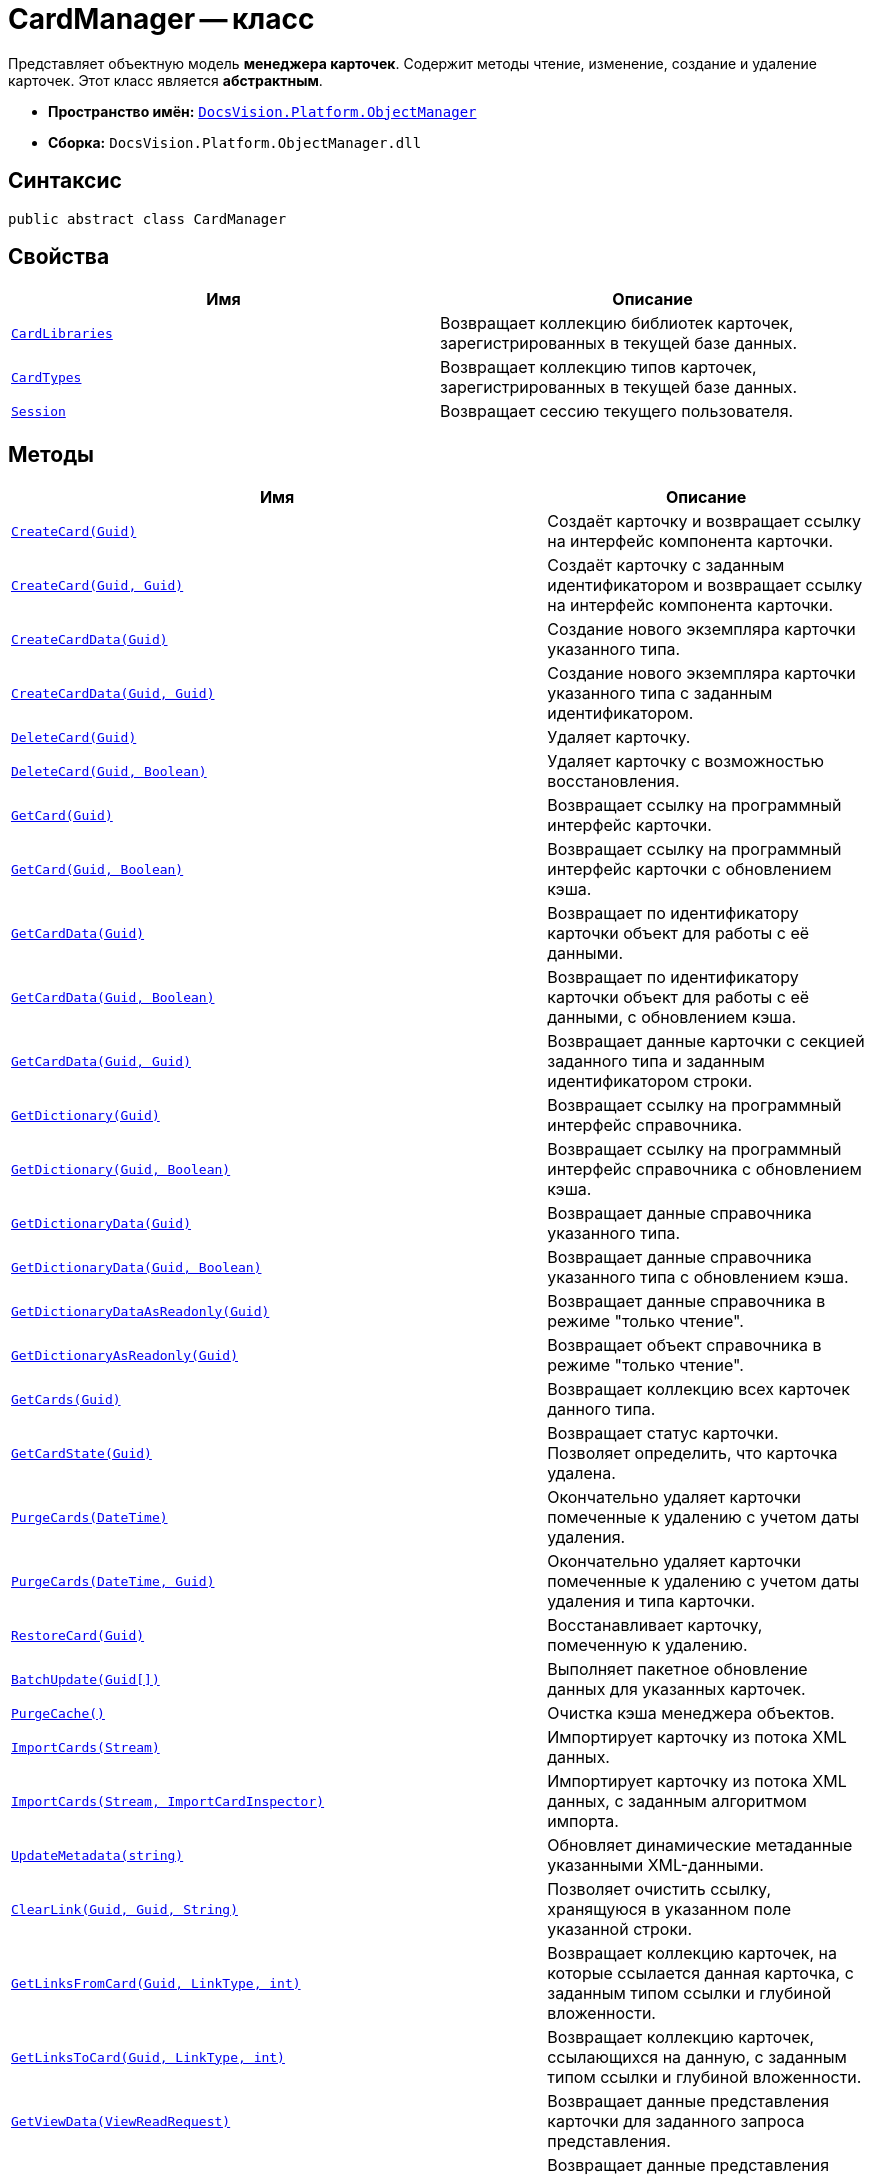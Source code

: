 = CardManager -- класс

Представляет объектную модель *менеджера карточек*. Содержит методы чтение, изменение, создание и удаление карточек. Этот класс является *абстрактным*.

* *Пространство имён:* `xref:Platform-ObjectManager-Metadata:ObjectManager_NS.adoc[DocsVision.Platform.ObjectManager]`
* *Сборка:* `DocsVision.Platform.ObjectManager.dll`

== Синтаксис

[source,csharp]
----
public abstract class CardManager
----

== Свойства

[cols=",",options="header"]
|===
|Имя |Описание

|`xref:CardManager.CardLibraries_PR.adoc[CardLibraries]`
|Возвращает коллекцию библиотек карточек, зарегистрированных в текущей базе данных.

|`xref:CardManager.CardTypes_PR.adoc[CardTypes]`
|Возвращает коллекцию типов карточек, зарегистрированных в текущей базе данных.

|`xref:CardManager.Session_PR.adoc[Session]`
|Возвращает сессию текущего пользователя.

|===

== Методы

[cols=",",options="header"]
|===
|Имя |Описание

|`xref:CardManager.CreateCard_MT.adoc[CreateCard(Guid)]`
|Создаёт карточку и возвращает ссылку на интерфейс компонента карточки.

|`xref:CardManager.CreateCard_1_MT.adoc[CreateCard(Guid, Guid)]`
|Создаёт карточку с заданным идентификатором и возвращает ссылку на интерфейс компонента карточки.

|`xref:CardManager.CreateCardData_MT.adoc[CreateCardData(Guid)]`
|Создание нового экземпляра карточки указанного типа.

|`xref:CardManager.CreateCardData_1_MT.adoc[CreateCardData(Guid, Guid)]`
|Создание нового экземпляра карточки указанного типа с заданным идентификатором.

|`xref:CardManager.DeleteCard_MT.adoc[DeleteCard(Guid)]`
|Удаляет карточку.

|`xref:CardManager.DeleteCard_1_MT.adoc[DeleteCard(Guid, Boolean)]`
|Удаляет карточку с возможностью восстановления.

|`xref:CardManager.GetCard_MT.adoc[GetCard(Guid)]`
|Возвращает ссылку на программный интерфейс карточки.

|`xref:CardManager.GetCard_1_MT.adoc[GetCard(Guid, Boolean)]`
|Возвращает ссылку на программный интерфейс карточки с обновлением кэша.

|`xref:CardManager.GetCardData_MT.adoc[GetCardData(Guid)]`
|Возвращает по идентификатору карточки объект для работы с её данными.

|`xref:CardManager.GetCardData_1_MT.adoc[GetCardData(Guid, Boolean)]`
|Возвращает по идентификатору карточки объект для работы с её данными, с обновлением кэша.

|`xref:CardManager.GetCardData_2_MT.adoc[GetCardData(Guid, Guid)]`
|Возвращает данные карточки с секцией заданного типа и заданным идентификатором строки.

|`xref:CardManager.GetDictionary_MT.adoc[GetDictionary(Guid)]`
|Возвращает ссылку на программный интерфейс справочника.

|`xref:CardManager.GetDictionary_1_MT.adoc[GetDictionary(Guid, Boolean)]`
|Возвращает ссылку на программный интерфейс справочника с обновлением кэша.

|`xref:CardManager.GetDictionaryData_MT.adoc[GetDictionaryData(Guid)]`
|Возвращает данные справочника указанного типа.

|`xref:CardManager.GetDictionaryData_1_MT.adoc[GetDictionaryData(Guid, Boolean)]`
|Возвращает данные справочника указанного типа с обновлением кэша.

|`xref:CardManager.GetDictionaryDataAsReadonly_MT.adoc[GetDictionaryDataAsReadonly(Guid)]`
|Возвращает данные справочника в режиме "только чтение".

|`xref:CardManager.GetDictionaryAsReadonly_MT.adoc[GetDictionaryAsReadonly(Guid)]`
|Возвращает объект справочника в режиме "только чтение".

|`xref:CardManager.GetCards_MT.adoc[GetCards(Guid)]`
|Возвращает коллекцию всех карточек данного типа.

|`xref:CardManager.GetCardState_MT.adoc[GetCardState(Guid)]`
|Возвращает статус карточки. Позволяет определить, что карточка удалена.

|`xref:CardManager.PurgeCards_1_MT.adoc[PurgeCards(DateTime)]`
|Окончательно удаляет карточки помеченные к удалению с учетом даты удаления.

|`xref:CardManager.PurgeCards_2_MT.adoc[PurgeCards(DateTime, Guid)]`
|Окончательно удаляет карточки помеченные к удалению с учетом даты удаления и типа карточки.

|`xref:CardManager.RestoreCard_MT.adoc[RestoreCard(Guid)]`
|Восстанавливает карточку, помеченную к удалению.

|`xref:CardManager.BatchUpdate_MT.adoc[BatchUpdate(Guid[\])]`
|Выполняет пакетное обновление данных для указанных карточек.

|`xref:CardManager.PurgeCache_MT.adoc[PurgeCache()]`
|Очистка кэша менеджера объектов.

|`xref:CardManager.ImportCards_MT.adoc[ImportCards(Stream)]`
|Импортирует карточку из потока XML данных.

|`xref:CardManager.ImportCards_1_MT.adoc[ImportCards(Stream, ImportCardInspector)]`
|Импортирует карточку из потока XML данных, с заданным алгоритмом импорта.

|`xref:CardManager.UpdateMetadata_MT.adoc[UpdateMetadata(string)]`
|Обновляет динамические метаданные указанными XML-данными.

|`xref:CardManager.ClearLink_MT.adoc[ClearLink(Guid, Guid, String)]`
|Позволяет очистить ссылку, хранящуюся в указанном поле указанной строки.

|`xref:CardManager.GetLinksFromCard_MT.adoc[GetLinksFromCard(Guid, LinkType, int)]`
|Возвращает коллекцию карточек, на которые ссылается данная карточка, с заданным типом ссылки и глубиной вложенности.

|`xref:CardManager.GetLinksToCard_MT.adoc[GetLinksToCard(Guid, LinkType, int)]`
|Возвращает коллекцию карточек, ссылающихся на данную, с заданным типом ссылки и глубиной вложенности.

|`xref:CardManager.GetViewData_MT.adoc[GetViewData(ViewReadRequest)]`
|Возвращает данные представления карточки для заданного запроса представления.

|`xref:CardManager.GetViewData_1_MT.adoc[GetViewData(ViewSource)]`
|Возвращает данные представления карточки для заданного источника данных представлений.

|`xref:CardManager.GetViewData_2_MT.adoc[GetViewData(ViewSource, Guid)]`
|Возвращает данные сохранённого представления с указанным идентификатором.

|`xref:CardManager.GetViewData_3_MT.adoc[GetViewData(ViewSource, String)]`
|Возвращает данные представления с заданным описанием.

|`xref:CardManager.GetViewData_4_MT.adoc[GetViewData(ViewSource, Guid, QueryParameterCollection)]`
|Возвращает данные сохранённого представления с указанным идентификатором, с указанием параметров поиска.

|`xref:CardManager.GetViewData_5_MT.adoc[GetViewData(ViewSource, string, QueryParameterCollection)]`
|Возвращает данные представления с учетом приведенного описания, с указанием параметров поиска.

|`xref:CardManager.GetViewRequestFromCardLib_MT.adoc[GetViewRequestFromCardLib]`
|Создание экземпляра запроса представления для указанной библиотеки карточек.

|`xref:CardManager.GetViewRequestFromCards_MT.adoc[GetViewRequestFromCards]`
|Создание экземпляра запроса представления для карточек.

|`xref:CardManager.GetViewRequestFromCardType_MT.adoc[GetViewRequestFromCardType(Guid)]`
|Создание экземпляра запроса представления для заданного типа карточек.

|`xref:CardManager.GetViewRequest_MT.adoc[GetViewRequest]`
|Создание экземпляра запроса представления.

|`xref:CardManager.GetViewRequestFromFolder_MT.adoc[GetViewRequestFromFolder(Guid)]`
|Создание экземпляра запроса представления для заданной папки.

|`xref:CardManager.GetViewRequestFromInstance_MT.adoc[GetViewRequestFromInstance(Guid)]`
|Создание экземпляра запроса представления для заданного экземпляра.

|`xref:CardManager.GetViewRequestFromRecycleBin_MT.adoc[GetViewRequestFromRecycleBin]`
|Создание экземпляра запроса представления для системной папки "Корзина".

|`xref:CardManager.GetViewRequestFromReferences_MT.adoc[GetViewRequestFromReferences]`
|Создание экземпляра запроса представления для системной папки "Справочники".

|`xref:CardManager.GetViewRequestFromSearch_MT.adoc[GetViewRequestFromSearch(Guid)]`
|Создание экземпляра запроса представления для существующего поискового запроса.

|`xref:CardManager.GetViewRequestFromSearch_1_MT.adoc[GetViewRequestFromSearch(String)]`
|Создание экземпляра запроса представления для переданного поискового запроса.

|`xref:CardManager.GetViewRequestFromSearchFolder_MT.adoc[GetViewRequestFromSearchFolder(Guid)]`
|Создание экземпляра запроса представления для виртуальной папки.

|`xref:CardManager.GetViewRequestFromSearchResults_MT.adoc[GetViewRequestFromSearchResults(Guid)]`
|Создание экземпляра запроса представления для папки результатов поиска.

|`xref:CardManager.FindCards_MT.adoc[FindCards(String)]`
|Ищет карточки, удовлетворяющие поисковому запросу.

|`xref:CardManager.FindCardsInfo_MT.adoc[FindCardsInfo(Guid)]`
|Ищет информацию по карточкам согласно заданному идентификатору поискового запроса.

|`xref:CardManager.FindCardsInfo_1_MT.adoc[FindCardsInfo(String)]`
|Ищет информацию по карточкам согласно заданному поисковому запросу.

|`xref:CardManager.FindCardsInfo_2_MT.adoc[FindCardsInfo(Guid, QueryParameterCollection)]`
|Ищет информацию по карточкам согласно заданному идентификатору поискового запроса с учетом параметров поиска.

|`xref:CardManager.FindCardsInfo_3_MT.adoc[FindCardsInfo(String, QueryParameterCollection)]`
|Ищет информацию по карточкам согласно заданному поисковому запросу с учетом параметров поиска.

|`xref:CardManager.FindAggregationCardsInfo_MT.adoc[FindAggregationCardsInfo (SearchAggregationItemsRequest)]`
|Получает список агрегатов и/или результаты фильтрации.

|`xref:CardManager.GetSearchAggregationItemsRequest_MT.adoc[GetSearchAggregationItemsRequest (SearchAggregationItemsResultType, Guid, Guid, string, int?)]`
|Возвращает результат агрегации.

|`xref:CardManager.SearchFilesCitations_MT.adoc[SearchFilesCitations(SearchFilesCitationsRequest)]`
|Создаёт класс запроса, включающий параметры поиска и формирования цитат.

|`xref:CardManager.GetSearchFilesCitationsRequest_MT.adoc[GetSearchFilesCitationsRequest(SearchFilesCitationParentObjectsType, string)]`
|Создаёт класс запроса, включающий параметры поиска и формирования цитат.

|===

== Примеры

В примере, отправляем в архив карточки в которых последнее изменение было внесено более года назад. Поиск осуществляется в открытой сессии пользователя userSession.

[source,csharp]
----
CardData cardData = userSession.CardManager.GetCardData(new System.Guid("00000000-0000-0000-0000-000000000000")); <.>

if (cardData.ChangeDate.Year < DateTime.Now.Year -1) <.>
{
    cardData.Archive(ArchiveOptions.IncludeLinkedCards); 
}
----
<.> Получение с сервера данных карточки с идентификатором `00000000-0000-0000-0000-000000000000`.
<.> Проверка даты последнего изменения.
